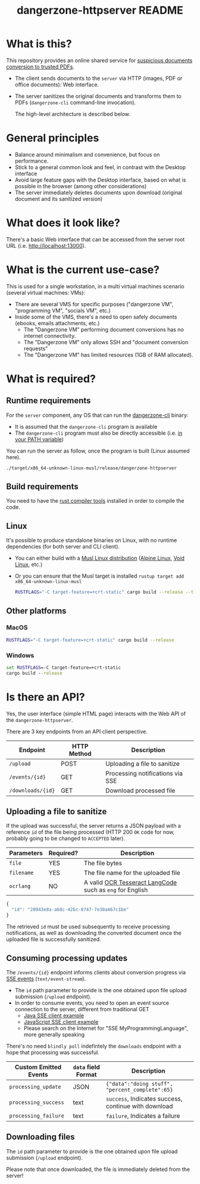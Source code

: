#+TITLE: dangerzone-httpserver README

* What is this?

This repository provides an online shared service for [[https://github.com/rimerosolutions/dangerzone-rust][suspicious documents conversion to trusted PDFs]].
- The client sends documents to the =server= via HTTP (images, PDF or office documents): Web interface.
- The server sanitizes the original documents and transforms them to PDFs (=dangerzone-cli= command-line invocation).

  The high-level architecture is described below.

  [[./images/architecture.png]]

* General principles

- Balance around minimalism and convenience, but focus on performance.
- Stick to a general common look and feel, in contrast with the Desktop interface
- Avoid large feature gaps with the Desktop interface, based on what is possible in the browser (among other considerations)
- The server immediately deletes documents upon download (original document and its sanitized version)

* What does it look like?

There's a basic Web interface that can be accessed from the server root URL (i.e. [[http://localhost:13000]]).

[[./images/screenshot-web.png]]

* What is the current use-case?

This is used for a single workstation, in a multi virtual machines scenario (several virtual machines: VMs):
- There are several VMS for specific purposes ("dangerzone VM", "programming VM", "socials VM", etc.)
- Inside some of the VMS, there's a need to open safely documents (ebooks, emails attachments, etc.)
  - The "Dangerzone VM" performing document conversions has no internet connectivity.
  - The "Dangerzone VM" only allows SSH and "document conversion requests"
  - The "Dangerzone VM" has limited resources (1GB of RAM allocated).

* What is required?

** Runtime requirements

For the =server= component, any OS that can run the [[https://github.com/rimerosolutions/dangerzone-rust/tree/main/dangerzone-client][dangerzone-cli]] binary:
- It is assumed that the =dangerzone-cli= program is available
- The =dangerzone-cli= program must also be directly accessible (i.e. [[https://www.twilio.com/blog/2017/01/how-to-set-environment-variables.html][in your PATH variable]])

You can run the server as follow, once the program is built (Linux assumed here).

#+begin_src sh
  ./target/x86_64-unknown-linux-musl/release/dangerzone-httpserver
#+end_src
  
** Build requirements

You need to have the [[https://www.rust-lang.org/tools/install][rust compiler tools]] installed in order to compile the code.

** Linux

It's possible to produce standalone binaries on Linux, with no runtime dependencies (for both server and CLI client).
- You can either build with a [[https://wiki.musl-libc.org/projects-using-musl.html#name=Linux_distributions_using_musl][Musl Linux distribution]] ([[https://www.alpinelinux.org/][Alpine Linux]], [[https://voidlinux.org/][Void Linux]], etc.)
- Or you can ensure that the Musl target is installed =rustup target add x86_64-unknown-linux-musl=

  #+begin_src sh
    RUSTFLAGS="-C target-feature=+crt-static" cargo build --release --target=x86_64-unknown-linux-musl
  #+end_src
  
** Other platforms

*** MacOS

#+begin_src sh
  RUSTFLAGS="-C target-feature=+crt-static" cargo build --release
#+end_src

*** Windows

#+begin_src bat
  set RUSTFLAGS=-C target-feature=+crt-static
  cargo build --release
#+end_src

* Is there an API?

Yes, the user interface (simple HTML page) interacts with the Web API of the =dangerzone-httpserver=.

There are 3 key endpoints from an API client perspective.

|-------------------+-------------+----------------------------------|
| Endpoint          | HTTP Method | Description                      |
|-------------------+-------------+----------------------------------|
| =/upload=         | POST        | Uploading a file to sanitize     |
| =/events/{id}=    | GET         | Processing notifications via SSE |
| =/downloads/{id}= | GET         | Download processed file          |
|-------------------+-------------+----------------------------------|

** Uploading a file to sanitize

If the upload was successful, the server returns a JSON payload with a reference =id= of the file being processed (HTTP 200 =OK= code for now, probably going to be changed to =ACCEPTED= later).

|------------+-----------+----------------------------------------------------------|
| Parameters | Required? | Description                                              |
|------------+-----------+----------------------------------------------------------|
| =file=     | YES       | The file bytes                                           |
| =filename= | YES       | The file name for the uploaded file                      |
| =ocrlang=  | NO        | A valid [[https://tesseract-ocr.github.io/tessdoc/Data-Files-in-different-versions.html][OCR Tesseract LangCode]] such as =eng= for English |
|------------+-----------+----------------------------------------------------------|

#+begin_src js
  {
    "id": "20943e8a-a68c-42bc-8747-7e30a467c1be"  
  }
#+end_src

The retrieved =id= must be used subsequently to receive processing notifications, as well as downloading the converted document once the uploaded file is successfully sanitized.


** Consuming processing updates

The =/events/{id}= endpoint informs clients about conversion progress via [[https://developer.mozilla.org/en-US/docs/Web/API/Server-sent_events/Using_server-sent_events][SSE events]] (=text/event-stream=).
- The =id= path parameter to provide is the one obtained upon file upload submission (=/upload= endpoint).
- In order to consume events, you need to open an event source connection to the server, different from traditional GET
  - [[https://golb.hplar.ch/2018/02/Access-Server-Sent-Events-from-Java.html][Java SSE client example]]
  - [[https://javascript.info/server-sent-events][JavaScript SSE client example]]
  - Please search on the Internet for "SSE MyProgrammingLanguage", more generally speaking

There's no need =blindly poll= indefintely the =downloads= endpoint with a hope that processing was successful.

|-----------------------+---------------------+------------------------------------------------------|
| Custom Emitted Events | =data= field Format | Description                                          |
|-----------------------+---------------------+------------------------------------------------------|
| =processing_update=   | JSON                | ={"data":"doing stuff", "percent_complete":65}=      |
| =processing_success=  | text                | =success=, Indicates success, continue with download |
| =processing_failure=  | text                | =failure=, Indicates a failure                       |
|-----------------------+---------------------+------------------------------------------------------|

** Downloading files

 The =id= path parameter to provide is the one obtained upon file upload submission (=/upload= endpoint).

 Please note that once downloaded, the file is immediately deleted from the server!
